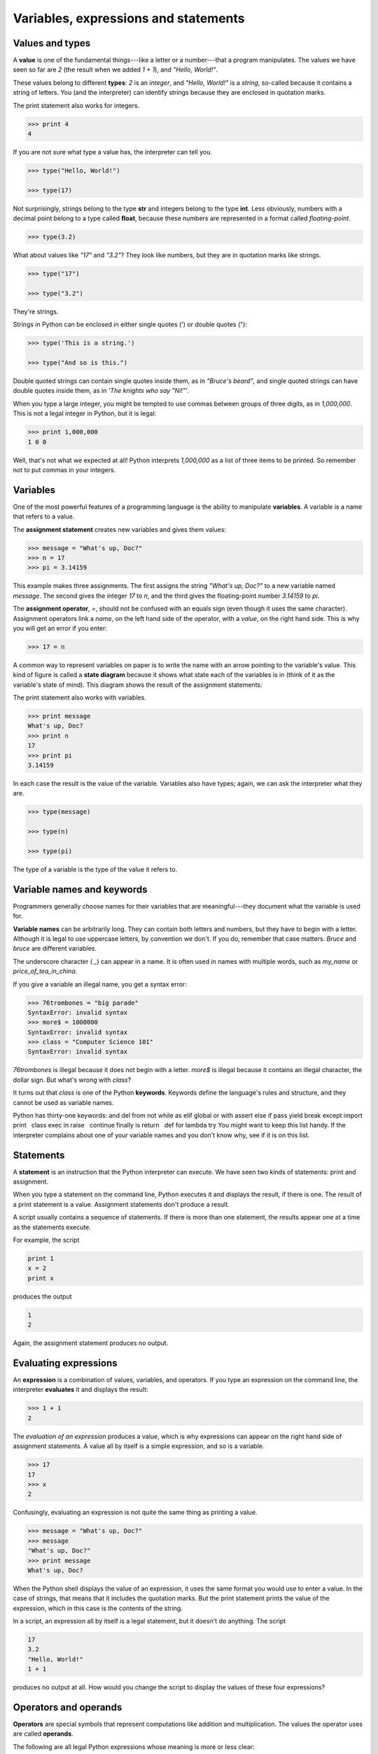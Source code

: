 


Variables, expressions and statements
=====================================


Values and types
----------------

A **value** is one of the fundamental things---like a letter or a
number---that a program manipulates. The values we have seen so far
are `2` (the result when we added `1 + 1`), and `"Hello, World!"`.

These values belong to different **types**: `2` is an *integer*, and
`"Hello, World!"` is a *string*, so-called because it contains a
string of letters. You (and the interpreter) can identify strings
because they are enclosed in quotation marks.

The print statement also works for integers.

.. sourcecode:: python

    
    >>> print 4
    4


If you are not sure what type a value has, the interpreter can tell
you.

.. sourcecode:: python

    
    >>> type("Hello, World!")
    
    >>> type(17)
    


Not surprisingly, strings belong to the type **str** and integers
belong to the type **int**. Less obviously, numbers with a decimal
point belong to a type called **float**, because these numbers are
represented in a format called *floating-point*.

.. sourcecode:: python

    
    >>> type(3.2)
    


What about values like `"17"` and `"3.2"`? They look like numbers, but
they are in quotation marks like strings.

.. sourcecode:: python

    
    >>> type("17")
    
    >>> type("3.2")
    


They're strings.

Strings in Python can be enclosed in either single quotes (') or
double quotes ("):

.. sourcecode:: python

    
    >>> type('This is a string.')
    
    >>> type("And so is this.")
    


Double quoted strings can contain single quotes inside them, as in
`"Bruce's beard"`, and single quoted strings can have double quotes
inside them, as in `'The knights who say "Ni!"'`.

When you type a large integer, you might be tempted to use commas
between groups of three digits, as in `1,000,000`. This is not a legal
integer in Python, but it is legal:

.. sourcecode:: python

    
    >>> print 1,000,000
    1 0 0


Well, that's not what we expected at all! Python interprets
`1,000,000` as a list of three items to be printed. So remember not to
put commas in your integers.


Variables
---------

One of the most powerful features of a programming language is the
ability to manipulate **variables**. A variable is a name that refers
to a value.

The **assignment statement** creates new variables and gives them
values:

.. sourcecode:: python

    
    >>> message = "What's up, Doc?"
    >>> n = 17
    >>> pi = 3.14159


This example makes three assignments. The first assigns the string
`"What's up, Doc?"` to a new variable named `message`. The second
gives the integer `17` to `n`, and the third gives the floating-point
number `3.14159` to `pi`.

The **assignment operator**, `=`, should not be confused with an
equals sign (even though it uses the same character). Assignment
operators link a *name*, on the left hand side of the operator, with a
*value*, on the right hand side. This is why you will get an error if
you enter:

.. sourcecode:: python

    
    >>> 17 = n


A common way to represent variables on paper is to write the name with
an arrow pointing to the variable's value. This kind of figure is
called a **state diagram** because it shows what state each of the
variables is in (think of it as the variable's state of mind). This
diagram shows the result of the assignment statements:



The print statement also works with variables.

.. sourcecode:: python

    
    >>> print message
    What's up, Doc?
    >>> print n
    17
    >>> print pi
    3.14159


In each case the result is the value of the variable. Variables also
have types; again, we can ask the interpreter what they are.

.. sourcecode:: python

    
    >>> type(message)
    
    >>> type(n)
    
    >>> type(pi)
    


The type of a variable is the type of the value it refers to.


Variable names and keywords
---------------------------

Programmers generally choose names for their variables that are
meaningful---they document what the variable is used for.

**Variable names** can be arbitrarily long. They can contain both
letters and numbers, but they have to begin with a letter. Although it
is legal to use uppercase letters, by convention we don't. If you do,
remember that case matters. `Bruce` and `bruce` are different
variables.

The underscore character ( `_`) can appear in a name. It is often used
in names with multiple words, such as `my_name` or
`price_of_tea_in_china`.

If you give a variable an illegal name, you get a syntax error:

.. sourcecode:: python

    
    >>> 76trombones = "big parade"
    SyntaxError: invalid syntax
    >>> more$ = 1000000
    SyntaxError: invalid syntax
    >>> class = "Computer Science 101"
    SyntaxError: invalid syntax


`76trombones` is illegal because it does not begin with a letter.
`more$` is illegal because it contains an illegal character, the
dollar sign. But what's wrong with `class`?

It turns out that `class` is one of the Python **keywords**. Keywords
define the language's rules and structure, and they cannot be used as
variable names.

Python has thirty-one keywords:
and del from not while as elif global or with assert else if pass
yield break except import print   class exec in raise   continue
finally is return   def for lambda try  
You might want to keep this list handy. If the interpreter complains
about one of your variable names and you don't know why, see if it is
on this list.


Statements
----------

A **statement** is an instruction that the Python interpreter can
execute. We have seen two kinds of statements: print and assignment.

When you type a statement on the command line, Python executes it and
displays the result, if there is one. The result of a print statement
is a value. Assignment statements don't produce a result.

A script usually contains a sequence of statements. If there is more
than one statement, the results appear one at a time as the statements
execute.

For example, the script

.. sourcecode:: python

    
    print 1
    x = 2
    print x


produces the output

.. sourcecode:: python

    
    1
    2


Again, the assignment statement produces no output.


Evaluating expressions
----------------------

An **expression** is a combination of values, variables, and
operators. If you type an expression on the command line, the
interpreter **evaluates** it and displays the result:

.. sourcecode:: python

    
    >>> 1 + 1
    2


The *evaluation of an expression* produces a value, which is why
expressions can appear on the right hand side of assignment
statements. A value all by itself is a simple expression, and so is a
variable.

.. sourcecode:: python

    
    >>> 17
    17
    >>> x
    2


Confusingly, evaluating an expression is not quite the same thing as
printing a value.

.. sourcecode:: python

    
    >>> message = "What's up, Doc?"
    >>> message
    "What's up, Doc?"
    >>> print message
    What's up, Doc?


When the Python shell displays the value of an expression, it uses the
same format you would use to enter a value. In the case of strings,
that means that it includes the quotation marks. But the print
statement prints the value of the expression, which in this case is
the contents of the string.

In a script, an expression all by itself is a legal statement, but it
doesn't do anything. The script

.. sourcecode:: python

    
    17
    3.2
    "Hello, World!"
    1 + 1


produces no output at all. How would you change the script to display
the values of these four expressions?


Operators and operands
----------------------

**Operators** are special symbols that represent computations like
addition and multiplication. The values the operator uses are called
**operands**.

The following are all legal Python expressions whose meaning is more
or less clear:

.. sourcecode:: python

    
    20+32   hour-1   hour*60+minute   minute/60   5**2   (5+9)*(15-7)


The symbols `+`, `-`, and `/`, and the use of parenthesis for
grouping, mean in Python what they mean in mathematics. The asterisk (
`*`) is the symbol for multiplication, and `**` is the symbol for
exponentiation.

When a variable name appears in the place of an operand, it is
replaced with its value before the operation is performed.

Addition, subtraction, multiplication, and exponentiation all do what
you expect, but you might be surprised by division. The following
operation has an unexpected result:

.. sourcecode:: python

    
    >>> minute = 59
    >>> minute/60
    0


The value of `minute` is 59, and 59 divided by 60 is 0.98333, not 0.
The reason for the discrepancy is that Python is performing **integer
division**.

When both of the operands are integers, the result must also be an
integer, and by convention, integer division always rounds *down*,
even in cases like this where the next integer is very close.

A possible solution to this problem is to calculate a percentage
rather than a fraction:

.. sourcecode:: python

    
    >>> minute*100/60
    98


Again the result is rounded down, but at least now the answer is
approximately correct. Another alternative is to use floating-point
division. We'll see in the chapter 4 how to convert integer values and
variables to floating-point values.


Order of operations
-------------------

When more than one operator appears in an expression, the order of
evaluation depends on the **rules of precedence**. Python follows the
same precedence rules for its mathematical operators that mathematics
does. The acronym PEMDAS is a useful way to remember the order of
operations:


#. **P**arentheses have the highest precedence and can be used to
   force an expression to evaluate in the order you want. Since
   expressions in parentheses are evaluated first, `2 * (3-1)` is 4, and
   `(1+1)**(5-2)` is 8. You can also use parentheses to make an
   expression easier to read, as in `(minute * 100) / 60`, even though it
   doesn't change the result.
#. **E**xponentiation has the next highest precedence, so `2**1+1` is
   3 and not 4, and `3*1**3` is 3 and not 27.
#. **M**ultiplication and **D**ivision have the same precedence, which
   is higher than **A**ddition and **S**ubtraction, which also have the
   same precedence. So `2*3-1` yields 5 rather than 4, and `2/3-1` is -1,
   not 1 (remember that in integer division, 2/3=0).
#. Operators with the same precedence are evaluated from left to
   right. So in the expression `minute*100/60`, the multiplication
   happens first, yielding 5900/60, which in turn yields 98. If the
   operations had been evaluated from right to left, the result would
   have been `59*1`, which is 59, which is wrong.



Operations on strings
---------------------

In general, you cannot perform mathematical operations on strings,
even if the strings look like numbers. The following are illegal
(assuming that `message` has type `string`):

.. sourcecode:: python

    
    message-1   "Hello"/123   message*"Hello"   "15"+2


Interestingly, the `+` operator does work with strings, although it
does not do exactly what you might expect. For strings, the `+`
operator represents **concatenation**, which means joining the two
operands by linking them end-to-end. For example:

.. sourcecode:: python

    
    fruit = "banana"
    baked_good = " nut bread"
    print fruit + baked_good


The output of this program is `banana nut bread`. The space before the
word `nut` is part of the string, and is necessary to produce the
space between the concatenated strings.

The `*` operator also works on strings; it performs repetition. For
example, `'Fun'*3` is `'FunFunFun'`. One of the operands has to be a
string; the other has to be an integer.

On one hand, this interpretation of `+` and `*` makes sense by analogy
with addition and multiplication. Just as `4*3` is equivalent to
`4+4+4`, we expect `"Fun"*3` to be the same as `"Fun"+"Fun"+"Fun"`,
and it is. On the other hand, there is a significant way in which
string concatenation and repetition are different from integer
addition and multiplication. Can you think of a property that addition
and multiplication have that string concatenation and repetition do
not?


Input
-----

There are two built-in functions in Python for getting keyboard input:

.. sourcecode:: python

    
    n = raw_input("Please enter your name: ")
    print n
    n = input("Enter a numerical expression: ")
    print n


A sample run of this script would look something like this:

.. sourcecode:: python

    
    $ python tryinput.py
    Please enter your name: Arthur, King of the Britons
    Arthur, King of the Britons
    Enter a numerical expression: 7 * 3
    21


Each of these functions allows a *prompt* to be given to the function
between the parentheses.


Composition
-----------

So far, we have looked at the elements of a program---variables,
expressions, and statements---in isolation, without talking about how
to combine them.

One of the most useful features of programming languages is their
ability to take small building blocks and **compose** them. For
example, we know how to add numbers and we know how to print; it turns
out we can do both at the same time:

.. sourcecode:: python

    
    >>>  print 17 + 3
    20


In reality, the addition has to happen before the printing, so the
actions aren't actually happening at the same time. The point is that
any expression involving numbers, strings, and variables can be used
inside a print statement. You've already seen an example of this:

.. sourcecode:: python

    
    print "Number of minutes since midnight: ", hour*60+minute


You can also put arbitrary expressions on the right-hand side of an
assignment statement:

.. sourcecode:: python

    
    percentage = (minute * 100) / 60


This ability may not seem impressive now, but you will see other
examples where composition makes it possible to express complex
computations neatly and concisely.

Warning: There are limits on where you can use certain expressions.
For example, the left-hand side of an assignment statement has to be a
*variable* name, not an expression. So, the following is illegal:
`minute+1 = hour`.


Comments
--------

As programs get bigger and more complicated, they get more difficult
to read. Formal languages are dense, and it is often difficult to look
at a piece of code and figure out what it is doing, or why.

For this reason, it is a good idea to add notes to your programs to
explain in natural language what the program is doing. These notes are
called **comments**, and they are marked with the `#` symbol:

.. sourcecode:: python

    
    # compute the percentage of the hour that has elapsed
    percentage = (minute * 100) / 60


In this case, the comment appears on a line by itself. You can also
put comments at the end of a line:

.. sourcecode:: python

    
    percentage = (minute * 100) / 60     # caution: integer division


Everything from the `#` to the end of the line is ignored---it has no
effect on the program. The message is intended for the programmer or
for future programmers who might use this code. In this case, it
reminds the reader about the ever-surprising behavior of integer
division.


Glossary
--------

:value:: A number or string (or other thing to be named later) that
  can be stored in a variable or computed in an expression.
:type:: A set of values. The type of a value determines how it can be
  used in expressions. So far, the types you have seen are integers
  (type `int`), floating-point numbers (type `float`), and strings (type
  `string`).
:int:: A Python data type that holds positive and negative whole
  numbers.
:str:: A Python data type that holds a string of characters.
:float:: A Python data type which stores *floating-point* numbers.
  Floating-point numbers are stored internally in two parts: a *base*
  and an *exponent*. When printed in the standard format, they look like
  decimal numbers. Beware of rounding errors when you use `float`s, and
  remember that they are only approximate values.
:variable:: A name that refers to a value.
:assignment statement:: A statement that assigns a value to a name
(variable). To the left of the assignment operator, `=`, is a name. To
the right of the assignment operator is an expression which is
evaluated by the Python interpreter and then assigned to the name. The
difference between the left and right hand sides of the assignment
statement is often confusing to new programmers. In the following
assignment:

.. sourcecode:: python

    
    n = n + 1

`n` plays a very different role on each side of the `=`. On the right
  it is a *value* and makes up part of the *expression* which will be
  evaluated by the Python interpreter before assigning it to the name on
  the left.
:assignment operator:: `=` is Python's assignment operator, which
  should not be confused with the mathematical comparison operator using
  the same symbol.
:state diagram:: A graphical representation of a set of variables and
  the values to which they refer.
:variable name:: A name given to a variable. Variable names in Python
  consist of a sequence of letters (a..z, A..Z, and _) and digits (0..9)
  that begins with a letter. In best programming practice, variable
  names should be choosen so that they describe their use in the
  program, making the program *self documenting*.
:keyword:: A reserved word that is used by the compiler to parse
  program; you cannot use keywords like `if`, `def`, and `while` as
  variable names.
:statement:: An instruction that the Python interpreter can execute.
  Examples of statements include the assignment statement and the print
  statement.
:expression:: A combination of variables, operators, and values that
  represents a single result value.
:evaluate:: To simplify an expression by performing the operations in
  order to yield a single value.
:operator:: A special symbol that represents a simple computation like
  addition, multiplication, or string concatenation.
:operand:: One of the values on which an operator operates.
:integer division:: An operation that divides one integer by another
  and yields an integer. Integer division yields only the whole number
  of times that the numerator is divisible by the denominator and
  discards any remainder.
:rules of precedence:: The set of rules governing the order in which
  expressions involving multiple operators and operands are evaluated.
:concatenate:: To join two operands end-to-end.
:composition:: The ability to combine simple expressions and
  statements into compound statements and expressions in order to
  represent complex computations concisely.
:comment:: Information in a program that is meant for other
  programmers (or anyone reading the source code) and has no effect on
  the execution of the program.



Exercises
---------


#. Record what happens when you print an assignment statement:

.. sourcecode:: python

    
    >>> print n = 7

   How about this?

.. sourcecode:: python

    
    >>> print 7 + 5 

   Or this?

.. sourcecode:: python

    
    >>> print 5.2, "this", 4 - 2, "that", 5/2.0 

   Can you think a general rule for what can follow the `print`
   statement? What does the `print` statement return?
#. Take the sentence: *All work and no play makes Jack a dull boy.*
   Store each word in a separate variable, then print out the sentence on
   one line using print.
#. Add parenthesis to the expression `6 * 1 - 2` to change its value
   from 4 to -6.
#. Place a comment before a line of code that previously worked, and
   record what happens when you rerun the program.
#. The difference between `input` and `raw_input` is that `input`
   evaluates the input string and `raw_input` does not. Try the following
   in the interpreter and record what happens:

.. sourcecode:: python

    
    >>> x = input()
    3.14
    >>> type(x)



.. sourcecode:: python

    
    >>> x = raw_input()
    3.14
    >>> type(x)



.. sourcecode:: python

    
    >>> x = input()
    'The knights who say "ni!"'
    >>> x

   What happens if you try the example above without the quotation marks?

.. sourcecode:: python

    
    >>> x = input()
    The knights who say "ni!"
    >>> x



.. sourcecode:: python

    
    >>> x = raw_input()
    'The knights who say "ni!"'
    >>> x

   Describe and explain each result.
#. Start the Python interpreter and enter `bruce + 4` at the prompt.
   This will give you an error:

.. sourcecode:: python

    
    NameError: name 'bruce' is not defined

   Assign a value to `bruce` so that `bruce + 4` evaluates to `10`.
#. Write a program (Python script) named `madlib.py`, which asks the
   user to enter a series of nouns, verbs, adjectives, adverbs, plural
   nouns, past tense verbs, etc., and then generates a paragraph which is
   syntactically correct but semantically ridiculous
   (see`http://madlibs.org <http://madlibs.org>`__ for examples).



